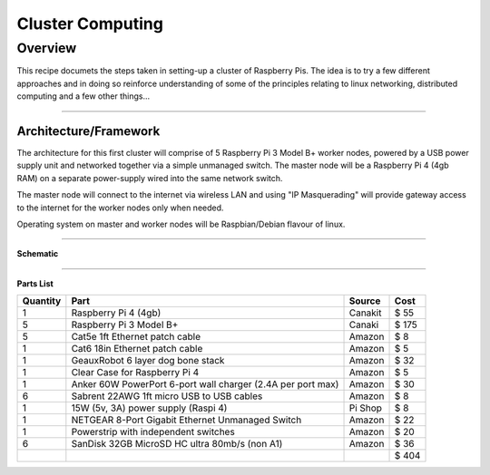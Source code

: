 =================
Cluster Computing
=================

Overview
--------

This recipe documets the steps taken in setting-up a cluster of Raspberry Pis.  The idea is to try a few different approaches and in doing so reinforce understanding of some of the principles relating to linux networking, distributed computing and a few other things...

-----

Architecture/Framework
^^^^^^^^^^^^^^^^^^^^^^
The architecture for this first cluster will comprise of 5 Raspberry Pi 3 Model B+ worker nodes, powered by a USB power supply unit and networked together via a simple unmanaged switch. The master node will be a Raspberry Pi 4 (4gb RAM) on a separate power-supply wired into the same network switch.

The master node will connect to the internet via wireless LAN and using "IP Masquerading" will provide gateway access to the internet for the worker nodes only when needed.

Operating system on master and worker nodes will be Raspbian/Debian flavour of linux.

-----

**Schematic**

.. image:: images/raspi_cluster_diagram_v1.png
    :align: center
    :alt: cluster

-----

**Parts List**




+----------+-------------------------------------------------------------+-----------+---------+
| Quantity |              Part                                           | Source    |   Cost  |
+==========+=============================================================+===========+=========+
|    1     | Raspberry Pi 4 (4gb)                                        | Canakit   |  $  55  |
+----------+-------------------------------------------------------------+-----------+---------+
|    5     | Raspberry Pi 3 Model B+                                     | Canaki    |  $ 175  |
+----------+-------------------------------------------------------------+-----------+---------+
|    5     | Cat5e 1ft Ethernet patch cable                              | Amazon    |  $   8  |
+----------+-------------------------------------------------------------+-----------+---------+
|    1     | Cat6 18in Ethernet patch cable                              | Amazon    |  $   5  |
+----------+-------------------------------------------------------------+-----------+---------+
|    1     | GeauxRobot 6 layer dog bone stack                           | Amazon    |  $  32  |
+----------+-------------------------------------------------------------+-----------+---------+
|    1     | Clear Case for Raspberry Pi 4                               | Amazon    |  $   5  |
+----------+-------------------------------------------------------------+-----------+---------+
|    1     | Anker 60W PowerPort 6-port wall charger (2.4A per port max) | Amazon    |  $  30  |
+----------+-------------------------------------------------------------+-----------+---------+
|    6     | Sabrent 22AWG 1ft micro USB to USB cables                   | Amazon    |  $   8  |
+----------+-------------------------------------------------------------+-----------+---------+
|    1     | 15W (5v, 3A) power supply (Raspi 4)                         | Pi Shop   |  $   8  |
+----------+-------------------------------------------------------------+-----------+---------+
|    1     | NETGEAR 8-Port Gigabit Ethernet Unmanaged Switch            | Amazon    |  $  22  |
+----------+-------------------------------------------------------------+-----------+---------+
|    1     | Powerstrip with independent switches                        | Amazon    |  $  20  |
+----------+-------------------------------------------------------------+-----------+---------+
|    6     | SanDisk 32GB MicroSD HC ultra 80mb/s (non A1)               | Amazon    |  $  36  |
+----------+-------------------------------------------------------------+-----------+---------+
|          |                                                             |           |  $ 404  |
+----------+-------------------------------------------------------------+-----------+---------+


